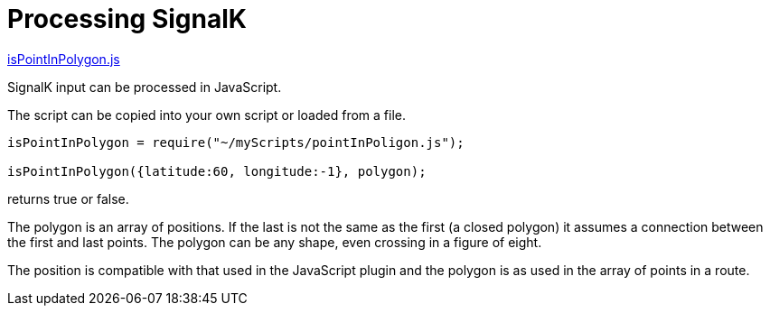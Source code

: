= Processing SignalK

https://github.com/antipole2/JavaScripts-shared/blob/373ad6dec5e7ae6672437c16b16ac9f7cbcbfe25/PointInPolygon/pointInPolygon.js[isPointInPolygon.js]

SignalK input can be processed in JavaScript.

The script can be copied into your own script or loaded from a file.

[source,javascript]
----
isPointInPolygon = require("~/myScripts/pointInPoligon.js");

isPointInPolygon({latitude:60, longitude:-1}, polygon);
----
returns true or false.

The polygon is an array of positions.  If the last is not the same as the first (a closed polygon) it assumes a connection between the first and last points.  The polygon can be any shape, even crossing in a figure of eight.

The position is compatible with that used in the JavaScript plugin and the polygon is as used in the array of points in a route.
